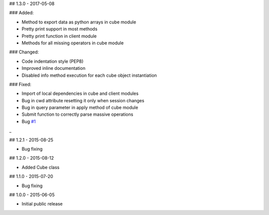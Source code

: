 ## 1.3.0 - 2017-05-08

### Added:

- Method to export data as python arrays in cube module
- Pretty print support in most methods
- Pretty print function in client module
- Methods for all missing operators in cube module

### Changed:

- Code indentation style (PEP8)
- Improved inline documentation
- Disabled info method execution for each cube object instantiation

### Fixed:

- Import of local dependencies in cube and client modules
- Bug in cwd attribute resetting it only when session changes
- Bug in query parameter in apply method of cube module
- Submit function to correctly parse massive operations
- Bug `#1 <https://github.com/OphidiaBigData/PyOphidia/issues/1>`_

_

## 1.2.1 - 2015-08-25

- Bug fixing

## 1.2.0 - 2015-08-12

- Added Cube class

## 1.1.0 - 2015-07-20

- Bug fixing

## 1.0.0 - 2015-06-05

- Initial public release

